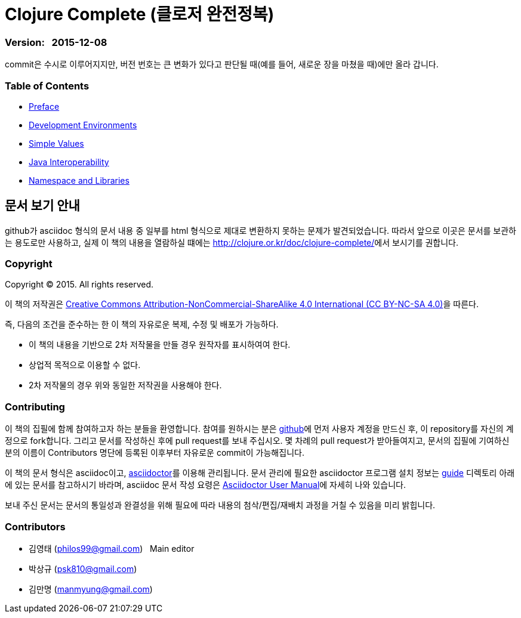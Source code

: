 = Clojure Complete (클로저 완전정복)
:bookseries: Clojure
:doctype: book
:source-language: clojure
:source-highlighter: coderay
//:stem: latexmath
:icons: font
:imagesdir: ./img
:linkcss:
:stylesdir: ../
:stylesheet: my-asciidoctor.css


=== Version: &nbsp; 2015-12-08

[sidebar]
****
commit은 수시로 이루어지지만, 버전 번호는 큰 변화가 있다고 판단될 때(예를 들어, 새로운
장을 마쳤을 때)에만 올라 갑니다.
****


=== Table of Contents

:leveloffset: 1

* link:Preface/preface.adoc[Preface]

* link:Development-Environments/development-environments.adoc[Development Environments]

//* link:Leiningen/leiningen.adoc[Leiningen]

//* link:Start/start.adoc[Start]

* link:Simple-Values/simple-values.adoc[Simple Values]

//* link:Flow-Controls/flow-controls.adoc[Flow Controls]

//* link:Collections-and-Sequences/collections-and-sequences.adoc[Collections and Sequences]

//* link:Functions-and-Functional-Programming/functions-and-functional-programming.adoc[Functions and Functional Programming]

//* link:Destructuring/destructuring.adoc[Destructuring]

//* link:Recursions/recursions.adoc[Recursions]

//* link:Transducers/transducers.adoc[Transducers]

* link:Java-Interoperability/java-interoperability.adoc[Java Interoperability]

//* link:Metadata/metadata.adoc[Metadata]

* link:Namespaces-and-Libraries/namespaces-and-libraries.adoc[Namespace and Libraries]

//* link:State-Management-and-Parallel-Programming/state-management-and-parallel-programming.adoc[State Management and Parallel Programming]

//* link:Core-Async/core-async.adoc[core.async]

//* link:Multimedthos-and-Hierarchies/multimedthos-and-hierarchies.adoc[Multimedthos and Hierarchies]

//* link:Protocols-Records-and-Types/protocols-records-and-types.adoc[Protocols, Records and Types]

//* link:Macros/macros.adoc[Macros]

//* link:Numerics and Mathematics/numerics-and-mathematics.adoc[Numerics and Mathematics]

//* link:Project-Management/project-management.adoc[Project Management]

//* link:Testing/testing.adoc[Testing]

//* link:Type-Checking/type-checking.adoc[Type Checking]

//* link:Database-Programming/database-programming.adoc[Database Programming]

//* link:Web-Programming/web-programming.adoc[Web Programming]

//* link:index.asciidoc[Index]

//* link:colo.asciidoc[Colophon]


:leveloffset: 0

== [small]#문서 보기 안내#

github가 asciidoc 형식의 문서 내용 중 일부를 html 형식으로 제대로 변환하지 못하는 문제가
발견되었습니다. 따라서 앞으로 이곳은 문서를 보관하는 용도로만 사용하고, 실제 이 책의
내용을 열람하실 떄에는 http://clojure.or.kr/doc/clojure-complete/[]에서 보시기를 권합니다.

=== Copyright

Copyright (C) 2015. All rights reserved.

이 책의 저작권은 https://creativecommons.org/licenses/by-nc-sa/4.0/[Creative Commons Attribution-NonCommercial-ShareAlike 4.0 International (CC BY-NC-SA 4.0)]을 따른다.

즉, 다음의 조건을 준수하는 한 이 책의 자유로운 복제, 수정 및 배포가 가능하다.

* 이 책의 내용을 기반으로 2차 저작물을 만들 경우 원작자를 표시하여여 한다.
* 상업적 목적으로 이용할 수 없다.
* 2차 저작물의 경우 위와 동일한 저작권을 사용해야 한다.


=== Contributing

이 책의 집필에 함께 참여하고자 하는 분들을 환영합니다. 참여를 원하시는 분은
https://github.com/[github]에 먼저 사용자 계정을 만드신 후, 이 repository를 자신의
계정으로 fork합니다. 그리고 문서를 작성하신 후에 pull request를 보내 주십시오. 몇 차례의
pull request가 받아들여지고, 문서의 집필에 기여하신 분의 이름이 Contributors 명단에 등록된
이후부터 자유로운 commit이 가능해집니다.

이 책의 문서 형식은 asciidoc이고, http://asciidoctor.org/[asciidoctor]를 이용해
관리됩니다. 문서 관리에 필요한 asciidoctor 프로그램 설치 정보는 link:guide[] 디렉토리
아래에 있는 문서를 참고하시기 바라며, asciidoc 문서 작성 요령은
http://asciidoctor.org/docs/user-manual/[Asciidoctor User Manual]에 자세히 나와 있습니다.

보내 주신 문서는 문서의 통일성과 완결성을 위해 필요에 따라 내용의 첨삭/편집/재배치 과정을
거칠 수 있음을 미리 밝힙니다.


=== Contributors

* 김영태 (philos99@gmail.com) &nbsp; Main editor
* 박상규 (psk810@gmail.com)
* 김만명 (manmyung@gmail.com)

